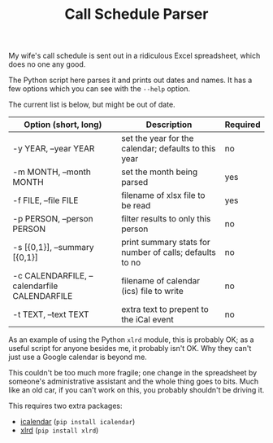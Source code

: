 #+TITLE: Call Schedule Parser
#+OPTIONS: ':t ^:{} author:t toc:nil


My wife's call schedule is sent out in a ridiculous Excel spreadsheet,
which does no one any good.

The Python script here parses it and prints out dates and names.  It
has a few options which you can see with the =--help= option.

The current list is below, but might be out of date.

 | Option (short, long)                         | Description                                             | Required |
 |----------------------------------------------+---------------------------------------------------------+----------|
 | -y YEAR, --year YEAR                         | set the year for the calendar; defaults to this year    | no       |
 | -m MONTH, --month MONTH                      | set the month being parsed                              | yes      |
 | -f FILE, --file FILE                         | filename of xlsx file to be read                        | yes      |
 | -p PERSON, --person PERSON                   | filter results to only this person                      | no       |
 | -s [{0,1}], --summary [{0,1}]                | print summary stats for number of calls; defaults to no | no       |
 | -c CALENDARFILE, --calendarfile CALENDARFILE | filename of calendar (ics) file to write                | no       |
 | -t TEXT, --text TEXT                         | extra text to prepent to the iCal event                 | no       |

As an example of using the Python =xlrd= module, this is probably OK;
as a useful script for anyone besides me, it probably isn't OK.  Why
they can't just use a Google calendar is beyond me.

This couldn't be too much more fragile; one change in the spreadsheet
by someone's administrative assistant and the whole thing goes to
bits.  Much like an old car, if you can't work on this, you probably
shouldn't be driving it.

This requires two extra packages:
 - [[http://icalendar.readthedocs.org/en/latest/][icalendar]] (=pip install icalendar=)
 - [[https://pypi.python.org/pypi/xlrd][xlrd]] (=pip install xlrd=)
